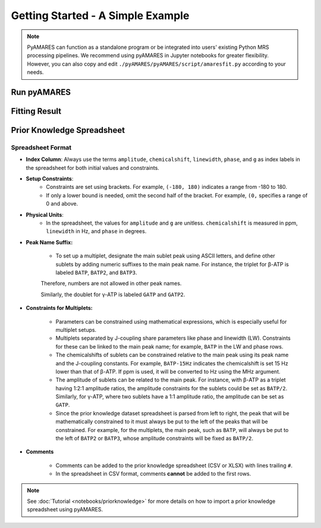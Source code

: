 Getting Started - A Simple Example
==================================

.. note:: 
   PyAMARES can function as a standalone program or be integrated into users' existing Python MRS processing pipelines. We recommend using pyAMARES in Jupyter notebooks for greater flexibility. However, you can also copy and edit ``./pyAMARES/pyAMARES/script/amaresfit.py`` according to your needs.

Run pyAMARES
------------

.. only:: html

   .. tabs::

      .. tab:: Jupyter Notebook

         Run pyAMARES in a Jupyter Notebook:

         .. code-block:: python

            import pyAMARES
            # Load FID from a 2-column ASCII file, and set the MR parameters
            MHz = 120.0  # 31P nuclei at 7T
            sw = 10000  # spectrum width in Hz
            deadtime = 300e-6  # 300 us begin time for the FID signal acquisition

            fid = pyAMARES.readmrs('./docs/source/notebooks/attachment/fid.txt')
            # Load Prior Knowledge
            FIDobj = pyAMARES.initialize_FID(fid=fid, 
                                             priorknowledge='./docs/source/notebooks/attachment/example_human_brain_31P_7T.csv',
                                             MHz=MHz, 
                                             sw=sw,
                                             deadtime=deadtime, 
                                             preview=False)

            # Initialize the parameter using the Levenberg-Marquardt method
            out1 = pyAMARES.fitAMARES(fid_parameters=FIDobj,
                                      fitting_parameters=FIDobj.initialParams,
                                      method='leastsq',
                                      ifplot=False)

            # Fitting the MRS data using the optimized parameter

            out2 = pyAMARES.fitAMARES(fid_parameters=out1,
                                      fitting_parameters=out1.fittedParams,  # optimized parameter from last step
                                      method='least_squares',
                                      ifplot=False)
   
            # Save the data
            out2.styled_df.to_html('simple_example.html')  # Save highlighted table to an HTML page
            out2.result_sum.to_csv('simple_example.csv')  # Save table to CSV spreadsheet
            out2.plotParameters.lb = 2.0  # Line Broadening
            out2.plotParameters.ifphase = True  # Phase the spectrum for visualization
            pyAMARES.plotAMARES(fid_parameters=out1, filename='simple_example.svg')  # Save plot to SVG

      .. tab:: Standalone Script

         Run pyAMARES as a standalone script:

         .. code-block:: bash

            amaresFit -f ./docs/source/notebooks/attachment/fid.txt -p ./docs/source/notebooks/attachment/example_human_brain_31P_7T.csv --MHz 120.0 --sw 10000 --deadtime 300e-6 --ifplot --xlim 10 -20 -o simple_example


         The usage of the pyAMARES command ``ahmaresFit`` is:

         .. code-block:: none

            $ amaresFit -h
            Current pyAMARES version is 0.2.100
            Author: Jia Xu, MR Research Facility, University of Iowa
            usage: amaresFit [-h] -f fid file name [-p Prior Knowledge Spreadsheet] [-o output prefix] [--MHz B0] [--sw Hz] [--deadtime seconds]
                           [--normalize_fid] [--flip_axis] [--ifphase] [--lb float] [--preview] [--carrier ppm]
                           [--truncate_initial_points number of points] [--g_global float g for all peaks] [--ppm_offset offset in ppm]
                           [--xlim xmin xmax] [--use_hsvd] [--num_of_component number of components] [--method leastsq or least_squares] [--ifplot]

            PyAMARES Command Line Interface

            optional arguments:
            -h, --help            show this help message and exit
            -f fid file name, --fid_data fid file name
                                    Path to the FID file in CSV, TXT, NPY, or Matlab format
            -p Prior Knowledge Spreadsheet, --priorknowledgefile Prior Knowledge Spreadsheet
                                    Path to xlsx or csv file containing prior knowledge parameters
            -o output prefix, --output output prefix
                                    prefix of saved html report and images
            --MHz B0              The field strength in MHz
            --sw Hz               The spectral width in Hz
            --deadtime seconds    The dead time or begin time before the FID signal starts
            --normalize_fid       Normalize the FID data
            --flip_axis           Flip the FID axis by taking the complex conjugate
            --ifphase             Phase the plotAMARES spectrum
            --lb float            Line Broadening factor in Hz for plotAMARES
            --preview             Display a preview plot of the original and initialized FID spectra
            --carrier ppm         The carrier frequency
            --truncate_initial_points number of points
                                    Truncate initial points from FID to remove fast decaying components (e.g. macromolecule).
            --g_global (float) g for all peaks
                                    Global value for the 'g' parameter in prior knowledge
            --ppm_offset offset in ppm
                                    Adjust the chemical shift in prior knowledge file
            --xlim xmin xmax      The x-axis limits for the preview plot in ppm
            --use_hsvd            Use HSVD for initial parameter generation
            --num_of_component number of components
                                    Number of components for HSVD decomposition
            --method leastsq or least_squares
                                    Fitting method, leastsq (Levenberg-Marquardt Method) or least_squares (default,Trust Region Reflective Method)

            
         You can also copy ``pyAMARES/script/amaresfit.py`` and edit it yourself.




.. only:: not html


   Run pyAMARES as standard-alone script
   -------------------------------------


   .. code-block:: bash

      amaresFit -f ./pyAMARES/examples/fid.txt -p  ./pyAMARES/examples/example_human_brain_31P_7T.csv --MHz 120.0 --sw 10000 --deadtime 300e-6 --ifplot --xlim 10 -20 -o simple_example 

      The usage of the pyAMARES command ``ahmaresFit`` is:

      .. code-block:: none

         $ amaresFit -h
         Current pyAMARES version is 0.2.100
         Author: Jia Xu, MR Research Facility, University of Iowa
         usage: amaresFit [-h] -f fid file name [-p Prior Knowledge Spreadsheet] [-o output prefix] [--MHz B0] [--sw Hz] [--deadtime seconds]
                        [--normalize_fid] [--flip_axis] [--ifphase] [--lb float] [--preview] [--carrier ppm]
                        [--truncate_initial_points number of points] [--g_global float g for all peaks] [--ppm_offset offset in ppm]
                        [--xlim xmin xmax] [--use_hsvd] [--num_of_component number of components] [--method leastsq or least_squares] [--ifplot]

         PyAMARES Command Line Interface

         optional arguments:
         -h, --help            show this help message and exit
         -f fid file name, --fid_data fid file name
                                 Path to the FID file in CSV, TXT, NPY, or Matlab format
         -p Prior Knowledge Spreadsheet, --priorknowledgefile Prior Knowledge Spreadsheet
                                 Path to xlsx or csv file containing prior knowledge parameters
         -o output prefix, --output output prefix
                                 prefix of saved html report and images
         --MHz B0              The field strength in MHz
         --sw Hz               The spectral width in Hz
         --deadtime seconds    The dead time or begin time before the FID signal starts
         --normalize_fid       Normalize the FID data
         --flip_axis           Flip the FID axis by taking the complex conjugate
         --ifphase             Phase the plotAMARES spectrum
         --lb float            Line Broadening factor in Hz for plotAMARES
         --preview             Display a preview plot of the original and initialized FID spectra
         --carrier ppm         The carrier frequency
         --truncate_initial_points number of points
                                 Truncate initial points from FID to remove fast decaying components (e.g. macromolecule).
         --g_global (float) g for all peaks
                                 Global value for the 'g' parameter in prior knowledge
         --ppm_offset offset in ppm
                                 Adjust the chemical shift in prior knowledge file
         --xlim xmin xmax      The x-axis limits for the preview plot in ppm
         --use_hsvd            Use HSVD for initial parameter generation
         --num_of_component number of components
                                 Number of components for HSVD decomposition
         --method leastsq or least_squares
                                 Fitting method, leastsq (Levenberg-Marquardt Method) or least_squares (default,Trust Region Reflective Method)

         
      You can also copy ``pyAMARES/script/amaresfit.py`` and edit it yourself.

   Run pyAMARES in a Jupyter Notebook
   ----------------------------------

   .. code-block:: python

      import pyAMARES
      # Load FID from a 2-column ASCII file, and set the MR parameters
      MHz = 120.0 # 31P nuclei at 7T
      sw = 10000 # spectrum width in Hz
      deadtime = 300e-6 # 300 us begin time for the FID signal acquisition

      fid = pyAMARES.readmrs('./pyAMARES/examples/fid.txt')
      # Load Prior Knowledge
      FIDobj = pyAMARES.initialize_FID(fid=fid, 
                                       priorknowledge='./pyAMARES/examples/example_human_brain_31P_7T.csv',
                                       MHz=MHz, 
                                       sw=sw,
                                       deadtime=deadtime, 
                                       preview=False)

      # Initialize the parameter using Levenberg-Marquard method
      out1 = pyAMARES.fitAMARES(fid_parameters=FIDobj,
                                 fitting_parameters=FIDobj.initialParams,
                                 method='leastsq',
                                 ifplot=False)

      # Fitting the MRS data using the optimized parameter

      out2 = pyAMARES.fitAMARES(fid_parameters=out1,
                              fitting_parameters=out1.fittedParams, # optimized parameter for last step
                              method='least_squares',
                              ifplot=False)
      
      # Save the data
      out2.styled_df.to_html('simple_example.html') # Save highlighted table to an HTML page
      out2.result_sum.to_cscv('simple_example.csv') # Save table to CSV spreadsheet
      out2.plotParameters.lb = 2.0 # Line Braodening
      out2.plotParameters.ifphase = True # Phase the spectrum for visualization
      pyAMARES.plotAMARES(fid_parameters=out1, filename='simple_example.svg') # Save plot to SVG 

Fitting Result
--------------

.. image:: images/simple_example.svg
   :width: 400

.. image:: images/simple_example_html.jpeg
   :width: 400


Prior Knowledge Spreadsheet
---------------------------

.. csv-table:: An Example Prior Knowledge Spreadsheet
   :file: notebooks/attachment/sample.csv
   :header-rows: 2 

Spreadsheet Format
^^^^^^^^^^^^^^^^^^

- **Index Column**: Always use the terms ``amplitude``, ``chemicalshift``, ``linewidth``, ``phase``, and ``g`` as index labels in the spreadsheet for both initial values and constraints.

- **Setup Constraints**:
   - Constraints are set using brackets. For example, ``(-180, 180)`` indicates a range from -180 to 180.
   - If only a lower bound is needed, omit the second half of the bracket. For example, ``(0,`` specifies a range of 0 and above.

- **Physical Units**:
    - In the spreadsheet, the values for ``amplitude`` and ``g`` are unitless. ``chemicalshift`` is measured in ppm, ``linewidth`` in Hz, and ``phase`` in degrees.

- **Peak Name Suffix:**

   - To set up a multiplet, designate the main sublet peak using ASCII letters, and define other sublets by adding numeric suffixes to the main peak name. For instance, the triplet for β-ATP is labeled ``BATP``, ``BATP2``, and ``BATP3``.

   Therefore, numbers are not allowed in other peak names.

   Similarly, the doublet for γ-ATP is labeled ``GATP`` and ``GATP2``.

- **Constraints for Multiplets:**

   - Parameters can be constrained using mathematical expressions, which is especially useful for multiplet setups.

   - Multiplets separated by J-coupling share parameters like phase and linewidth (LW). Constraints for these can be linked to the main peak name; for example, ``BATP`` in the LW and phase rows.

   - The chemicalshifts of sublets can be constrained relative to the main peak using its peak name and the J-coupling constants. For example, ``BATP-15Hz`` indicates the chemicalshift is set 15 Hz lower than that of β-ATP. If ppm is used, it will be converted to Hz using the MHz argument.

   - The amplitude of sublets can be related to the main peak. For instance, with β-ATP as a triplet having 1:2:1 amplitude ratios, the amplitude constraints for the sublets could be set as ``BATP/2``. Similarly, for γ-ATP, where two sublets have a 1:1 amplitude ratio, the amplitude can be set as ``GATP``.

   - Since the prior knowledge dataset spreadsheet is parsed from left to right, the peak that will be mathematically constrained to it must always be put to the left of the peaks that will be constrained. For example, for the multiplets, the main peak, such as ``BATP``, will always be put to the left of ``BATP2`` or ``BATP3``, whose amplitude constraints will be fixed as ``BATP/2``.

- **Comments**

   - Comments can be added to the prior knowledge spreadsheet (CSV or XLSX) with lines trailing ``#``.

   - In the spreadsheet in CSV format, comments **cannot** be added to the first rows.


.. note::
   See :doc:`Tutorial <notebooks/priorknowledge>` for more details on how to import a prior knowledge spreadsheet using pyAMARES.


